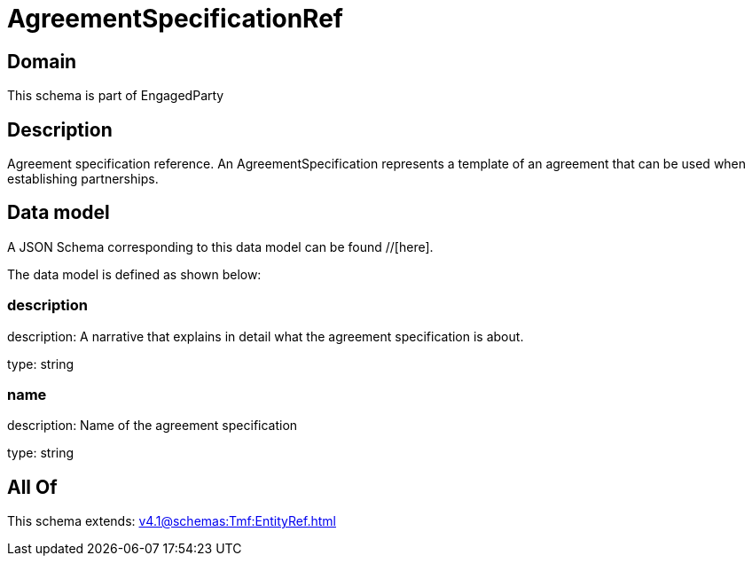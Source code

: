 = AgreementSpecificationRef

[#domain]
== Domain

This schema is part of EngagedParty

[#description]
== Description
Agreement specification reference. An AgreementSpecification represents a template of an agreement that can be used when establishing partnerships.


[#data_model]
== Data model

A JSON Schema corresponding to this data model can be found //[here].

The data model is defined as shown below:


=== description
description: A narrative that explains in detail what the agreement specification is about.

type: string


=== name
description: Name of the agreement specification

type: string


[#all_of]
== All Of

This schema extends: xref:v4.1@schemas:Tmf:EntityRef.adoc[]
